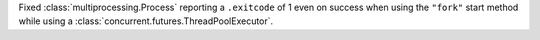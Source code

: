 Fixed :class:`multiprocessing.Process` reporting a ``.exitcode`` of 1 even on success when
using the ``"fork"`` start method while using a :class:`concurrent.futures.ThreadPoolExecutor`.
